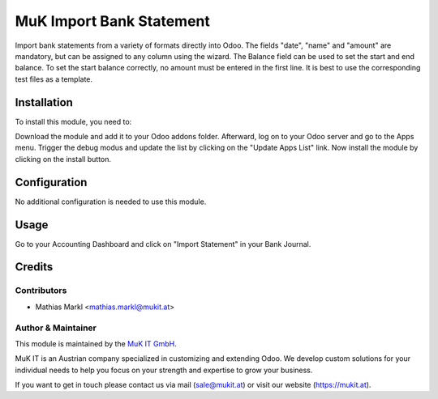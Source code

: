 ==============
MuK Import Bank Statement 
==============

Import bank statements from a variety of formats directly into Odoo. The fields
"date", "name" and "amount" are mandatory, but can be assigned to any column using
the wizard. The Balance field can be used to set the start and end balance. To set
the start balance correctly, no amount must be entered in the first line. It is
best to use the corresponding test files as a template.

Installation
============

To install this module, you need to:

Download the module and add it to your Odoo addons folder. Afterward, log on to
your Odoo server and go to the Apps menu. Trigger the debug modus and update the
list by clicking on the "Update Apps List" link. Now install the module by
clicking on the install button.

Configuration
=============

No additional configuration is needed to use this module.

Usage
=============

Go to your Accounting Dashboard and click on "Import Statement" in your Bank Journal.

Credits
=======

Contributors
------------

* Mathias Markl <mathias.markl@mukit.at>

Author & Maintainer
----------

This module is maintained by the `MuK IT GmbH <https://www.mukit.at/>`_.

MuK IT is an Austrian company specialized in customizing and extending Odoo.
We develop custom solutions for your individual needs to help you focus on
your strength and expertise to grow your business.

If you want to get in touch please contact us via mail
(sale@mukit.at) or visit our website (https://mukit.at).
